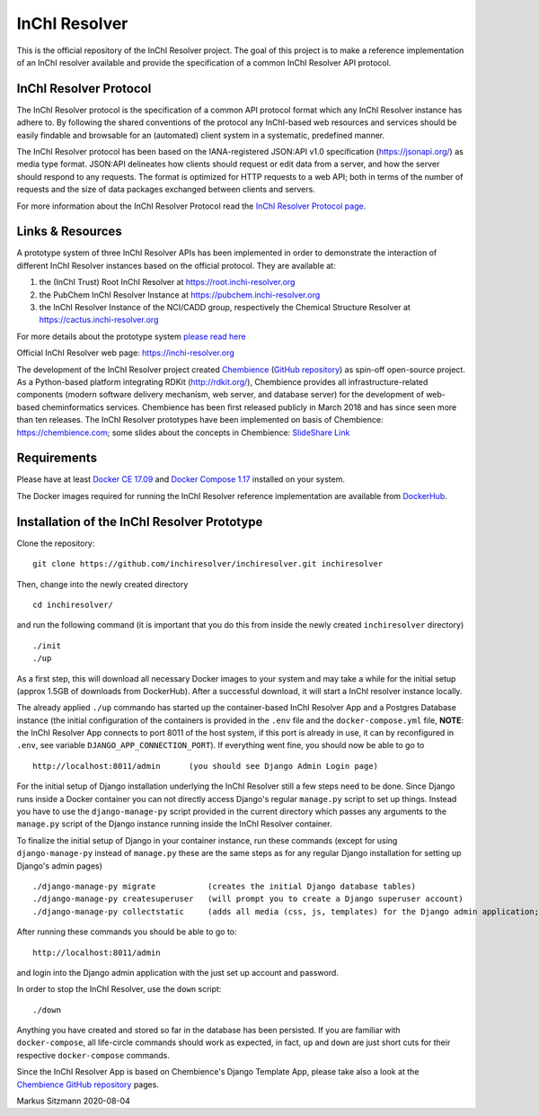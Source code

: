 InChI Resolver 
==============

.. image:: https://circleci.com/gh/chembience/chembience-inchiresolver/tree/master.svg?style=shield
    :target: https://circleci.com/gh/chembience/chembience-inchiresolver/tree/master

.. image:: https://img.shields.io/github/release/inchiresolver/inchiresolver.svg
   :target: https://img.shields.io/github/release/inchiresolver/inchiresolver.svg

.. image:: https://img.shields.io/github/license/inchiresolver/inchiresolver.svg
   :target: https://img.shields.io/github/license/inchiresolver/inchiresolver.svg


This is the official repository of the InChI Resolver project. The goal of this project is to make a reference
implementation of an InChI resolver available and provide the specification of a common InChI Resolver API protocol.

InChI Resolver Protocol
-----------------------

The InChI Resolver protocol is the specification of a common API protocol format which any InChI Resolver instance
has adhere to. By following the shared conventions of the protocol any InChI-based web resources and services
should be easily findable and browsable for an (automated) client system in a systematic, predefined manner.

The InChI Resolver protocol has been based on the IANA-registered JSON:API v1.0 specification (`<https://jsonapi.org/>`_)
as media type format. JSON:API delineates how clients should request or edit data from a server, and how the server
should respond to any requests. The format is optimized for HTTP requests to a web API; both in terms of the
number of requests and the size of data packages exchanged between clients and servers.

For more information about the InChI Resolver Protocol read the `InChI Resolver Protocol page <docs/inchi_resolver_protocol.rst>`_.

Links & Resources
-----------------

A prototype system of three InChI Resolver APIs has been implemented in order to demonstrate
the interaction of different InChI Resolver instances based on the official protocol. They are available at:

1) the (InChI Trust) Root InChI Resolver at `<https://root.inchi-resolver.org>`_
2) the PubChem InChI Resolver Instance at `<https://pubchem.inchi-resolver.org>`_
3) the InChI Resolver Instance of the NCI/CADD group, respectively the Chemical Structure Resolver at `<https://cactus.inchi-resolver.org>`_

For more details about the prototype system `please read here <docs/prototype.rst>`_

Official InChI Resolver web page: `<https://inchi-resolver.org>`_

The development of the InChI Resolver project created `Chembience <https://chembience.com/>`_
(`GitHub repository <https://github.com/chembience/chembience>`_) as spin-off open-source project. As a Python-based
platform integrating RDKit (`<http://rdkit.org/>`_), Chembience provides all infrastructure-related components
(modern software delivery mechanism, web server, and database server) for the development of web-based cheminformatics
services. Chembience has been first released publicly in March 2018 and has since seen more than ten releases. The
InChI Resolver prototypes have been implemented on basis of Chembience: `<https://chembience.com>`_; some slides
about the concepts in Chembience: `SlideShare Link <https://www.slideshare.net/sitzmann/chembience>`_


Requirements
------------

Please have at least `Docker CE 17.09 <https://docs.docker.com/engine/installation/>`_ and `Docker Compose 1.17 <https://docs.docker.com/compose/install/>`_ installed on your system.

The Docker images required for running the InChI Resolver reference implementation are available from
`DockerHub <https://cloud.docker.com/u/inchiresolver/repository/list>`_.

Installation of the InChI Resolver Prototype
--------------------------------------------

Clone the repository::

    git clone https://github.com/inchiresolver/inchiresolver.git inchiresolver

Then, change into the newly created directory ::

    cd inchiresolver/

and run the following command (it is important that you do this from inside the newly created ``inchiresolver`` directory) ::

    ./init
    ./up

As a first step, this will download all necessary Docker images to your system and may take a while for the
initial setup (approx 1.5GB of downloads from DockerHub). After a successful download, it will start a InChI resolver
instance locally.

The already applied ``./up`` commando has started up the container-based InChI Resolver App and a Postgres Database
instance (the initial configuration of the containers is provided in the ``.env`` file and the ``docker-compose.yml``
file, **NOTE**: the InChI Resolver App connects to port 8011 of the host system, if this port is already in
use, it can by reconfigured in ``.env``, see variable ``DJANGO_APP_CONNECTION_PORT``). If everything went fine, you
should now be able to go to ::

    http://localhost:8011/admin      (you should see Django Admin Login page)

For the initial setup of Django installation underlying the InChI Resolver still a few steps need to be done. Since
Django runs inside a Docker container you can not directly access Django's regular ``manage.py`` script to set up things.
Instead you have to use the ``django-manage-py`` script provided in the current directory which passes any arguments
to the ``manage.py`` script of the Django instance running inside the InChI Resolver container.

To finalize the initial setup of Django in your container instance, run these commands (except for using ``django-manage-py``
instead of ``manage.py`` these are the same steps as for any regular Django installation for setting up Django's admin pages) ::

    ./django-manage-py migrate           (creates the initial Django database tables)
    ./django-manage-py createsuperuser   (will prompt you to create a Django superuser account)
    ./django-manage-py collectstatic     (adds all media (css, js, templates) for the Django admin application; creates a static/ directory in the django directory)

After running these commands you should be able to go to::

    http://localhost:8011/admin

and login into the Django admin application with the just set up account and password.

In order to stop the InChI Resolver, use the ``down`` script::

    ./down

Anything you have created and stored so far in the database has been persisted. If you are familiar with ``docker-compose``,
all life-circle commands should work as expected, in fact, ``up`` and  ``down`` are just short cuts for their respective
``docker-compose`` commands.

Since the InChI Resolver App is based on Chembience's Django Template App, please take also a look at the `Chembience GitHub repository <https://github.com/chembience/chembience>`_ pages.


Markus Sitzmann 2020-08-04

    
